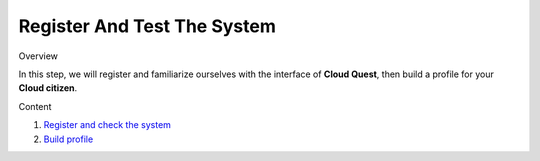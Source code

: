 Register And Test The System
=======================================

Overview


In this step, we will register and familiarize ourselves with the interface of **Cloud Quest**, then build a profile for your **Cloud citizen**.

Content


1. `Register and check the system <register_and_check_the_system.rst>`_
2. `Build profile <build_profile.rst>`_
